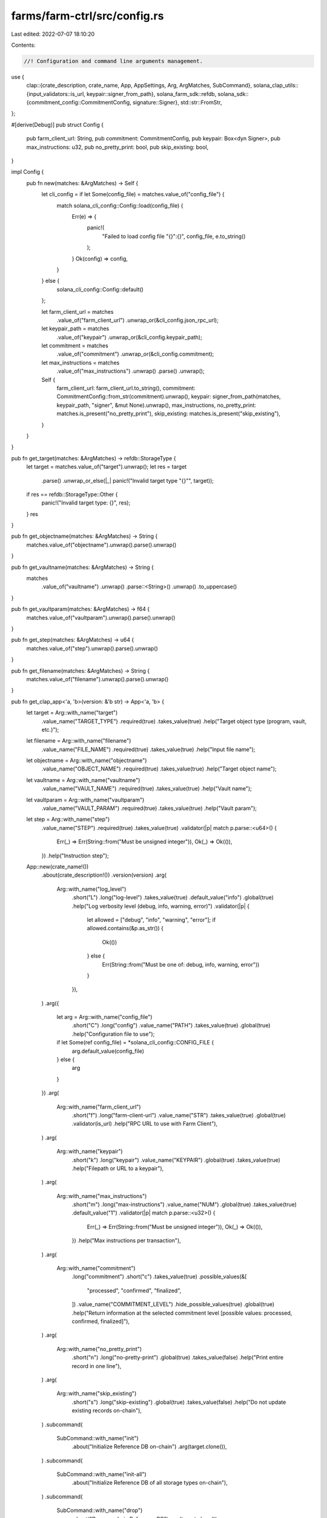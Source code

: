 farms/farm-ctrl/src/config.rs
=============================

Last edited: 2022-07-07 18:10:20

Contents:

.. code-block:: rs

    //! Configuration and command line arguments management.

use {
    clap::{crate_description, crate_name, App, AppSettings, Arg, ArgMatches, SubCommand},
    solana_clap_utils::{input_validators::is_url, keypair::signer_from_path},
    solana_farm_sdk::refdb,
    solana_sdk::{commitment_config::CommitmentConfig, signature::Signer},
    std::str::FromStr,
};

#[derive(Debug)]
pub struct Config {
    pub farm_client_url: String,
    pub commitment: CommitmentConfig,
    pub keypair: Box<dyn Signer>,
    pub max_instructions: u32,
    pub no_pretty_print: bool,
    pub skip_existing: bool,
}

impl Config {
    pub fn new(matches: &ArgMatches) -> Self {
        let cli_config = if let Some(config_file) = matches.value_of("config_file") {
            match solana_cli_config::Config::load(config_file) {
                Err(e) => {
                    panic!(
                        "Failed to load config file \"{}\":{}",
                        config_file,
                        e.to_string()
                    );
                }
                Ok(config) => config,
            }
        } else {
            solana_cli_config::Config::default()
        };

        let farm_client_url = matches
            .value_of("farm_client_url")
            .unwrap_or(&cli_config.json_rpc_url);
        let keypair_path = matches
            .value_of("keypair")
            .unwrap_or(&cli_config.keypair_path);
        let commitment = matches
            .value_of("commitment")
            .unwrap_or(&cli_config.commitment);
        let max_instructions = matches
            .value_of("max_instructions")
            .unwrap()
            .parse()
            .unwrap();

        Self {
            farm_client_url: farm_client_url.to_string(),
            commitment: CommitmentConfig::from_str(commitment).unwrap(),
            keypair: signer_from_path(matches, keypair_path, "signer", &mut None).unwrap(),
            max_instructions,
            no_pretty_print: matches.is_present("no_pretty_print"),
            skip_existing: matches.is_present("skip_existing"),
        }
    }
}

pub fn get_target(matches: &ArgMatches) -> refdb::StorageType {
    let target = matches.value_of("target").unwrap();
    let res = target
        .parse()
        .unwrap_or_else(|_| panic!("Invalid target type \"{}\"", target));
    if res == refdb::StorageType::Other {
        panic!("Invalid target type: {}", res);
    }
    res
}

pub fn get_objectname(matches: &ArgMatches) -> String {
    matches.value_of("objectname").unwrap().parse().unwrap()
}

pub fn get_vaultname(matches: &ArgMatches) -> String {
    matches
        .value_of("vaultname")
        .unwrap()
        .parse::<String>()
        .unwrap()
        .to_uppercase()
}

pub fn get_vaultparam(matches: &ArgMatches) -> f64 {
    matches.value_of("vaultparam").unwrap().parse().unwrap()
}

pub fn get_step(matches: &ArgMatches) -> u64 {
    matches.value_of("step").unwrap().parse().unwrap()
}

pub fn get_filename(matches: &ArgMatches) -> String {
    matches.value_of("filename").unwrap().parse().unwrap()
}

pub fn get_clap_app<'a, 'b>(version: &'b str) -> App<'a, 'b> {
    let target = Arg::with_name("target")
        .value_name("TARGET_TYPE")
        .required(true)
        .takes_value(true)
        .help("Target object type (program, vault, etc.)");

    let filename = Arg::with_name("filename")
        .value_name("FILE_NAME")
        .required(true)
        .takes_value(true)
        .help("Input file name");

    let objectname = Arg::with_name("objectname")
        .value_name("OBJECT_NAME")
        .required(true)
        .takes_value(true)
        .help("Target object name");

    let vaultname = Arg::with_name("vaultname")
        .value_name("VAULT_NAME")
        .required(true)
        .takes_value(true)
        .help("Vault name");

    let vaultparam = Arg::with_name("vaultparam")
        .value_name("VAULT_PARAM")
        .required(true)
        .takes_value(true)
        .help("Vault param");

    let step = Arg::with_name("step")
        .value_name("STEP")
        .required(true)
        .takes_value(true)
        .validator(|p| match p.parse::<u64>() {
            Err(_) => Err(String::from("Must be unsigned integer")),
            Ok(_) => Ok(()),
        })
        .help("Instruction step");

    App::new(crate_name!())
        .about(crate_description!())
        .version(version)
        .arg(
            Arg::with_name("log_level")
                .short("L")
                .long("log-level")
                .takes_value(true)
                .default_value("info")
                .global(true)
                .help("Log verbosity level (debug, info, warning, error)")
                .validator(|p| {
                    let allowed = ["debug", "info", "warning", "error"];
                    if allowed.contains(&p.as_str()) {
                        Ok(())
                    } else {
                        Err(String::from("Must be one of: debug, info, warning, error"))
                    }
                }),
        )
        .arg({
            let arg = Arg::with_name("config_file")
                .short("C")
                .long("config")
                .value_name("PATH")
                .takes_value(true)
                .global(true)
                .help("Configuration file to use");
            if let Some(ref config_file) = *solana_cli_config::CONFIG_FILE {
                arg.default_value(config_file)
            } else {
                arg
            }
        })
        .arg(
            Arg::with_name("farm_client_url")
                .short("f")
                .long("farm-client-url")
                .value_name("STR")
                .takes_value(true)
                .global(true)
                .validator(is_url)
                .help("RPC URL to use with Farm Client"),
        )
        .arg(
            Arg::with_name("keypair")
                .short("k")
                .long("keypair")
                .value_name("KEYPAIR")
                .global(true)
                .takes_value(true)
                .help("Filepath or URL to a keypair"),
        )
        .arg(
            Arg::with_name("max_instructions")
                .short("m")
                .long("max-instructions")
                .value_name("NUM")
                .global(true)
                .takes_value(true)
                .default_value("1")
                .validator(|p| match p.parse::<u32>() {
                    Err(_) => Err(String::from("Must be unsigned integer")),
                    Ok(_) => Ok(()),
                })
                .help("Max instructions per transaction"),
        )
        .arg(
            Arg::with_name("commitment")
                .long("commitment")
                .short("c")
                .takes_value(true)
                .possible_values(&[
                    "processed",
                    "confirmed",
                    "finalized",
                ])
                .value_name("COMMITMENT_LEVEL")
                .hide_possible_values(true)
                .global(true)
                .help("Return information at the selected commitment level [possible values: processed, confirmed, finalized]"),
        )
        .arg(
            Arg::with_name("no_pretty_print")
                .short("n")
                .long("no-pretty-print")
                .global(true)
                .takes_value(false)
                .help("Print entire record in one line"),
        )
        .arg(
            Arg::with_name("skip_existing")
                .short("s")
                .long("skip-existing")
                .global(true)
                .takes_value(false)
                .help("Do not update existing records on-chain"),
        )
        .subcommand(
            SubCommand::with_name("init")
                .about("Initialize Reference DB on-chain")
                .arg(target.clone()),
        )
        .subcommand(
            SubCommand::with_name("init-all")
                .about("Initialize Reference DB of all storage types on-chain"),
        )
        .subcommand(
            SubCommand::with_name("drop")
                .about("Drop on-chain Reference DB")
                .arg(target.clone()),
        )
        .subcommand(
            SubCommand::with_name("drop-all")
                .about("Drop on-chain Reference DB for all storage types"),
        )
        .subcommand(
            SubCommand::with_name("load")
                .about("Load objects from file and send to blockchain")
                .arg(target.clone())
                .arg(filename.clone()),
        )
        .subcommand(
            SubCommand::with_name("load-all")
                .about("Same as \"load\"")
                .arg(target.clone())
                .arg(filename.clone()),
        )
        .subcommand(
            SubCommand::with_name("remove")
                .about("Remove specified object from blockchain")
                .arg(target.clone())
                .arg(objectname.clone()),
        )
        .subcommand(
            SubCommand::with_name("remove-ref")
                .about("Remove specified reference from blockchain")
                .arg(target.clone())
                .arg(objectname.clone()),
        )
        .subcommand(
            SubCommand::with_name("remove-all")
                .about("Remove all objects of the given type from blockchain")
                .arg(target.clone()),
        )
        .subcommand(
            SubCommand::with_name("remove-all-with-file")
                .about("Remove all objects in the file from blockchain")
                .arg(target.clone())
                .arg(filename.clone()),
        )
        .subcommand(
            SubCommand::with_name("get")
                .about("Query specified object in blockchain and print")
                .arg(target.clone())
                .arg(objectname.clone()),
        )
        .subcommand(
            SubCommand::with_name("get-ref")
                .about("Query specified object by reference address and print")
                .arg(target.clone())
                .arg(objectname.clone()),
        )
        .subcommand(
            SubCommand::with_name("get-all")
                .about("Query all objects of the given type and print")
                .arg(target.clone()),
        )
        .subcommand(
            SubCommand::with_name("list-all")
                .about("Query all objects of the given type and print")
                .arg(target.clone()),
        )
        .subcommand(
            SubCommand::with_name("vault-init")
                .about("Initialize the Vault")
                .arg(vaultname.clone())
                .arg(step.clone())
        )
        .subcommand(
            SubCommand::with_name("vault-shutdown")
                .about("Shutdown the Vault")
                .arg(vaultname.clone()),
        )
        .subcommand(
            SubCommand::with_name("vault-withdraw-fees")
                .about("Withdraw collected fees from the Vault")
                .arg(vaultname.clone())
                .arg(
                    Arg::with_name("fee_token")
                    .value_name("FEE_TOKEN")
                    .required(true)
                    .takes_value(true)
                    .help("Fees token account to withdraw from - 0 or 1"),
                )
                .arg(
                    Arg::with_name("amount")
                    .value_name("AMOUNT")
                    .required(true)
                    .takes_value(true)
                    .validator(|p| match p.parse::<f64>() {
                        Err(_) => Err(String::from("Must be unsigned decimal")),
                        Ok(val) => {
                            if val >= 0.0 {
                                Ok(())
                            } else {
                                Err(String::from("Must be unsigned decimal"))
                            }
                        }
                    })
                    .help("Fees amount or zero for all"),
                )
                .arg(
                    Arg::with_name("receiver")
                        .value_name("PUBKEY")
                        .required(true)
                        .takes_value(true)
                        .help("Fees receiver"),
                )
        )
        .subcommand(
            SubCommand::with_name("vault-crank")
                .about("Crank the Vault")
                .arg(vaultname.clone())
                .arg(step.clone())
        )
        .subcommand(
            SubCommand::with_name("vault-crank-all")
                .about("Crank all Vaults")
                .arg(step.clone())
        )
        .subcommand(
            SubCommand::with_name("vault-set-fee")
                .about("Set new fee percent for the Vault")
                .arg(vaultname.clone())
                .arg(vaultparam.clone()),
        )
        .subcommand(
            SubCommand::with_name("vault-set-external-fee")
                .about("Set new external fee percent for the Vault")
                .arg(vaultname.clone())
                .arg(vaultparam.clone()),
        )
        .subcommand(
            SubCommand::with_name("vault-set-min-crank-interval")
                .about("Set new min crank interval in seconds for the Vault")
                .arg(vaultname.clone())
                .arg(vaultparam.clone()),
        )
        .subcommand(
            SubCommand::with_name("vault-disable-deposit")
                .about("Disable deposits for the specified object")
                .arg(vaultname.clone()),
        )
        .subcommand(
            SubCommand::with_name("vault-enable-deposit")
                .about("Enable deposits for the specified object")
                .arg(vaultname.clone()),
        )
        .subcommand(
            SubCommand::with_name("vault-disable-withdrawal")
                .about("Disable withdrawals for the specified object")
                .arg(vaultname.clone()),
        )
        .subcommand(
            SubCommand::with_name("vault-enable-withdrawal")
                .about("Enable withdrawals for the specified object")
                .arg(vaultname.clone()),
        )
        .subcommand(
            SubCommand::with_name("vault-get-info")
                .about("Print current stats for the Vault")
                .arg(vaultname.clone()),
        )
        .subcommand(
            SubCommand::with_name("print-pda-all")
                .about("Derive Reference DB addresses for all objects"),
        )
        .subcommand(
            SubCommand::with_name("print-size")
                .about("Print Reference DB and specified object sizes")
                .arg(target.clone()),
        )
        .subcommand(
            SubCommand::with_name("print-size-all")
                .about("Print Reference DB and all object sizes"),
        )
        .subcommand(
            SubCommand::with_name("generate")
                .about("Generate json boilerplate for the specified object")
                .arg(target.clone())
                .arg(objectname.clone())
                .arg(
                    Arg::with_name("param1")
                        .index(3)
                        .value_name("PARAM1")
                        .required(true)
                        .takes_value(true)
                        .help("Object specific parameter 1"),
                )
                .arg(
                    Arg::with_name("param2")
                        .index(4)
                        .value_name("PARAM2")
                        .required(true)
                        .takes_value(true)
                        .help("Object specific parameter 2"),
                ),
        )
        .subcommand(
            SubCommand::with_name("governance")
                .about("Governance commands. See `solana-farm-ctrl governance help`")
                .setting(AppSettings::SubcommandRequiredElseHelp)
                .subcommand(
                    SubCommand::with_name("init")
                    .about("Initialize a new DAO")
                    .arg(
                        Arg::with_name("governance-program-address")
                            .value_name("DAO-PROGRAM")
                            .required(true)
                            .takes_value(true)
                            .help("Address of the governance program"),
                    )
                    .arg(
                        Arg::with_name("mint-ui-amount")
                        .value_name("MINT_UI_AMOUNT")
                        .required(true)
                        .takes_value(true)
                        .validator(|p| match p.parse::<f64>() {
                            Err(_) => Err(String::from("Must be unsigned integer")),
                            Ok(_) => Ok(()),
                        })
                        .help("Amount of governance tokens to mint")
                    )
                )
        )
}


